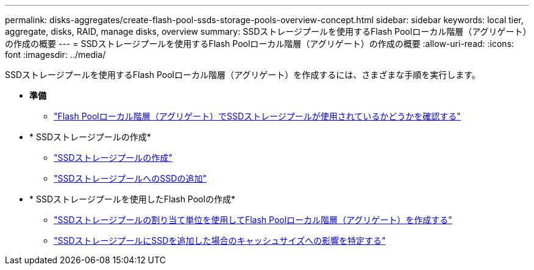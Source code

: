 ---
permalink: disks-aggregates/create-flash-pool-ssds-storage-pools-overview-concept.html 
sidebar: sidebar 
keywords: local tier, aggregate, disks, RAID, manage disks, overview 
summary: SSDストレージプールを使用するFlash Poolローカル階層（アグリゲート）の作成の概要 
---
= SSDストレージプールを使用するFlash Poolローカル階層（アグリゲート）の作成の概要
:allow-uri-read: 
:icons: font
:imagesdir: ../media/


[role="lead"]
SSDストレージプールを使用するFlash Poolローカル階層（アグリゲート）を作成するには、さまざまな手順を実行します。

* *準備*
+
** link:determine-flash-pool-aggregate-ssd-storage-task.html["Flash Poolローカル階層（アグリゲート）でSSDストレージプールが使用されているかどうかを確認する"]


* * SSDストレージプールの作成*
+
** link:create-ssd-storage-pool-task.html["SSDストレージプールの作成"]
** link:add-storage-ssd-pool-task.html["SSDストレージプールへのSSDの追加"]


* * SSDストレージプールを使用したFlash Poolの作成*
+
** link:create-flash-pool-aggregate-ssd-storage-task.html["SSDストレージプールの割り当て単位を使用してFlash Poolローカル階層（アグリゲート）を作成する"]
** link:determine-impact-cache-size-adding-ssds-task.html["SSDストレージプールにSSDを追加した場合のキャッシュサイズへの影響を特定する"]



